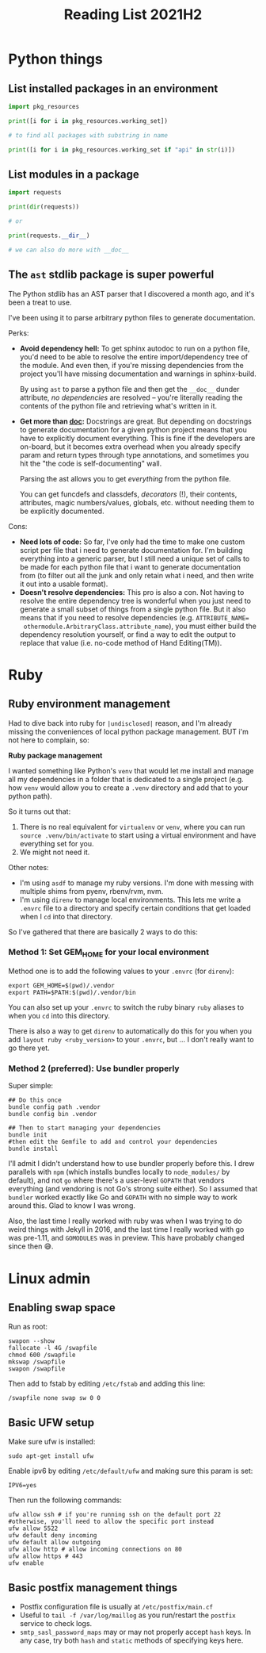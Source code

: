 #+TITLE: Reading List 2021H2

* Python things
** List installed packages in an environment

#+BEGIN_SRC python
import pkg_resources

print([i for i in pkg_resources.working_set])

# to find all packages with substring in name

print([i for i in pkg_resources.working_set if "api" in str(i)])
#+END_SRC
** List modules in a package

#+BEGIN_SRC python
import requests

print(dir(requests))

# or

print(requests.__dir__)

# we can also do more with __doc__

#+END_SRC

** The ~ast~ stdlib package is super powerful
The Python stdlib has an AST parser that I discovered a
month ago, and it's been a treat to use.

I've been using it to parse arbitrary python files to
generate documentation.

Perks:

- **Avoid dependency hell:** To get sphinx autodoc to run on
  a python file, you'd need to be able to resolve the entire
  import/dependency tree of the module. And even then, if
  you're missing dependencies from the project you'll have
  missing documentation and warnings in sphinx-build.

  By using ~ast~ to parse a python file and then get the
  ~__doc__~ dunder attribute, /no dependencies/ are resolved
  -- you're literally reading the contents of the python
  file and retrieving what's written in it.
- **Get more than __doc__:** Docstrings are great. But
  depending on docstrings to generate documentation for a
  given python project means that you have to explicitly
  document everything. This is fine if the developers are
  on-board, but it becomes extra overhead when you already
  specify param and return types through type annotations,
  and sometimes you hit the "the code is self-documenting"
  wall.

  Parsing the ast allows you to get /everything/ from the
  python file.

  You can get funcdefs and classdefs, /decorators/ (!),
  their contents, attributes, magic numbers/values, globals,
  etc. without needing them to be explicitly documented.

Cons:

- **Need lots of code:** So far, I've only had the time to
  make one custom script per file that i need to generate
  documentation for. I'm building everything into a generic
  parser, but I still need a unique set of calls to be made
  for each python file that i want to generate documentation
  from (to filter out all the junk and only retain what i
  need, and then write it out into a usable format).
- **Doesn't resolve dependencies:** This pro is also a con.
  Not having to resolve the entire dependency tree is
  wonderful when you just need to generate a small subset of
  things from a single python file. But it also means that
  if you need to resolve dependencies (e.g. ~ATTRIBUTE_NAME=
  othermodule.ArbitraryClass.attribute_name~), you must
  either build the dependency resolution yourself, or find a
  way to edit the output to replace that value (i.e. no-code
  method of Hand Editing(TM)).
* Ruby
** Ruby environment management
Had to dive back into ruby for ~|undisclosed|~ reason, and
I'm already missing the conveniences of local python package
management. BUT i'm not here to complain, so:

**Ruby package management**

I wanted something like Python's ~venv~ that would let me
install and manage all my dependencies in a folder that is
dedicated to a single project (e.g. how ~venv~ would allow
you to create a ~.venv~ directory and add that to your
python path).

So it turns out that:

1. There is no real equivalent for ~virtualenv~ or ~venv~,
   where you can run ~source .venv/bin/activate~ to start
   using a virtual environment and have everything set for
   you.
2. We might not need it.

Other notes:
- I'm using ~asdf~ to manage my ruby versions. I'm done
   with messing with multiple shims from pyenv, rbenv/rvm,
   nvm.
- I'm using ~direnv~ to manage local environments. This lets
  me write a ~.envrc~ file to a directory and specify
  certain conditions that get loaded when I ~cd~ into that
  directory.

So I've gathered that there are basically 2 ways to do this:

*** Method 1: Set GEM_HOME for your local environment
Method one is to add the following values to your ~.envrc~ (for ~direnv~):

#+BEGIN_SRC shell
export GEM_HOME=$(pwd)/.vendor
export PATH=$PATH:$(pwd)/.vendor/bin
#+END_SRC

You can also set up your ~.envrc~ to switch the ruby binary
~ruby~ aliases to when you ~cd~ into this directory.

There is also a way to get ~direnv~ to automatically do this
for you when you add ~layout ruby <ruby_version>~ to your
~.envrc~, but ... I don't really want to go there yet.
*** Method 2 (preferred): Use bundler properly
Super simple:

#+BEGIN_SRC shell
## Do this once
bundle config path .vendor
bundle config bin .vendor

## Then to start managing your dependencies
bundle init
#then edit the Gemfile to add and control your dependencies
bundle install
#+END_SRC

I'll admit I didn't understand how to use bundler properly
before this. I drew parallels with ~npm~ (which installs
bundles locally to ~node_modules/~ by default), and not ~go~
where there's a user-level ~GOPATH~ that vendors everything
(and vendoring is not Go's strong suite either). So I
assumed that ~bundler~ worked exactly like Go and ~GOPATH~
with no simple way to work around this. Glad to know I was
wrong.

Also, the last time I really worked with ruby was when I was
trying to do weird things with Jekyll in 2016, and the last
time I really worked with go was pre-1.11, and ~GOMODULES~
was in preview. This have probably changed since then 😅.

* Linux admin
** Enabling swap space
Run as root:

#+BEGIN_SRC shell
swapon --show
fallocate -l 4G /swapfile
chmod 600 /swapfile
mkswap /swapfile
swapon /swapfile
#+END_SRC

Then add to fstab by editing ~/etc/fstab~ and adding this
line:

#+BEGIN_SRC shell
/swapfile none swap sw 0 0
#+END_SRC
** Basic UFW setup
Make sure ufw is installed:

#+BEGIN_SRC shell
sudo apt-get install ufw
#+END_SRC

Enable ipv6 by editing ~/etc/default/ufw~ and making sure this param is set:

#+BEGIN_SRC text
IPV6=yes
#+END_SRC

Then run the following commands:

#+BEGIN_SRC shell
ufw allow ssh # if you're running ssh on the default port 22
#otherwise, you'll need to allow the specific port instead
ufw allow 5522
ufw default deny incoming
ufw default allow outgoing
ufw allow http # allow incoming connections on 80
ufw allow https # 443
ufw enable
#+END_SRC

** Basic postfix management things
- Postfix configuration file is usually at ~/etc/postfix/main.cf~
- Useful to ~tail -f /var/log/maillog~ as you run/restart
  the ~postfix~ service to check logs.
- ~smtp_sasl_password_maps~ may or may not properly accept
  ~hash~ keys. In any case, try both ~hash~ and ~static~
  methods of specifying keys here.
